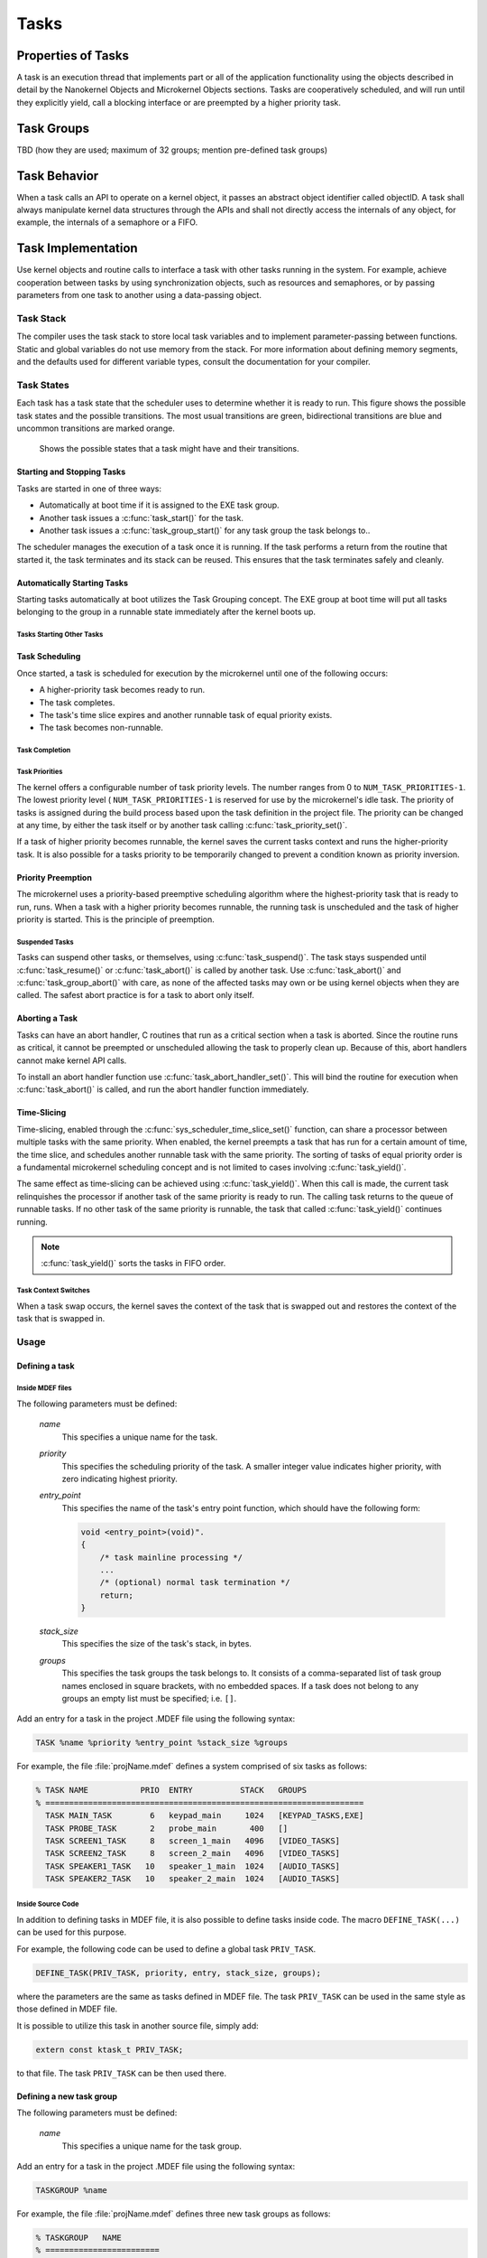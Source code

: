 Tasks
#####

Properties of Tasks
*******************

A task is an execution thread that implements part or all
of the application functionality using the objects described in detail by the
Nanokernel Objects and Microkernel Objects sections. Tasks are cooperatively
scheduled, and will run until they explicitly yield, call a blocking interface
or are preempted by a higher priority task.

Task Groups
***********

TBD (how they are used; maximum of 32 groups; mention pre-defined task groups)


Task Behavior
*************

When a task calls an API to operate on a kernel object, it passes
an abstract object identifier called objectID. A task shall always
manipulate kernel data structures through the APIs and shall not
directly access the internals of any object, for example, the internals
of a semaphore or a FIFO.

Task Implementation
*******************

Use kernel objects and routine calls to interface a task with
other tasks running in the system. For example, achieve cooperation
between tasks by using synchronization objects, such as resources and
semaphores, or by passing parameters from one task to another using a
data-passing object.

Task Stack
==========

The compiler uses the task stack to store local task variables and to
implement parameter-passing between functions. Static and global
variables do not use memory from the stack. For more information about
defining memory segments, and the defaults used for different variable
types, consult the documentation for your compiler.

Task States
===========

Each task has a task state that the scheduler uses to determine whether
it is ready to run. This figure shows the possible task states and the
possible transitions. The most usual transitions are green,
bidirectional transitions are blue and uncommon transitions are marked
orange.

.. figure:: figures/task_states.svg
   :scale: 75 %
   :alt: Possible Task States

   Shows the possible states that a task might have and their transitions.

Starting and Stopping Tasks
---------------------------

Tasks are started in one of three ways:


+ Automatically at boot time if it is assigned to the EXE task group.
+ Another task issues a :c:func:`task_start()` for the task.
+ Another task issues a :c:func:`task_group_start()` for any task
  group the task belongs to..

The scheduler manages the execution of a task once it is running. If the
task performs a return from the routine that started it, the task
terminates and its stack can be reused. This ensures that the task
terminates safely and cleanly.


Automatically Starting Tasks
----------------------------

Starting tasks automatically at boot utilizes the Task Grouping concept.
The EXE group at boot time will put all tasks belonging to the group in
a runnable state immediately after the kernel boots up.


Tasks Starting Other Tasks
^^^^^^^^^^^^^^^^^^^^^^^^^^

.. todo:: Add details on how to start a task from within another task.

Task Scheduling
---------------

Once started, a task is scheduled for execution by the microkernel until
one of the following occurs:

* A higher-priority task becomes ready to run.

* The task completes.

* The task's time slice expires and another runnable task of equal
  priority exists.

* The task becomes non-runnable.

Task Completion
^^^^^^^^^^^^^^^

.. todo:: Add details on how tasks complete.

Task Priorities
^^^^^^^^^^^^^^^

The kernel offers a configurable number of task priority levels. The
number ranges from 0 to :literal:`NUM_TASK_PRIORITIES-1`. The lowest
priority level ( :literal:`NUM_TASK_PRIORITIES-1` is reserved for use
by the microkernel's idle task. The priority of tasks is assigned
during the build process based upon the task definition in the project
file. The priority can be changed at any time, by either the task
itself or by another task calling :c:func:`task_priority_set()`.

If a task of higher priority becomes runnable, the kernel saves the
current tasks context and runs the higher-priority task. It is also
possible for a tasks priority to be temporarily changed to prevent a
condition known as priority inversion.


Priority Preemption
-------------------

The microkernel uses a priority-based preemptive scheduling algorithm
where the highest-priority task that is ready to run, runs. When a task
with a higher priority becomes runnable, the running task is
unscheduled and the task of higher priority is started. This is the
principle of preemption.


Suspended Tasks
^^^^^^^^^^^^^^^

Tasks can suspend other tasks, or themselves, using
:c:func:`task_suspend()`. The task stays suspended until
:c:func:`task_resume()` or :c:func:`task_abort()` is called by another
task. Use :c:func:`task_abort()` and :c:func:`task_group_abort()` with
care, as none of the affected tasks may own or be using kernel objects
when they are called. The safest abort practice is for a task to abort
only itself.


Aborting a Task
---------------

Tasks can have an abort handler, C routines that run as a critical
section when a task is aborted. Since the routine runs as critical, it
cannot be preempted or unscheduled allowing the task to properly clean
up. Because of this, abort handlers cannot make kernel API calls.

To install an abort handler function use
:c:func:`task_abort_handler_set()`. This will bind the routine for
execution when :c:func:`task_abort()` is called, and run the abort
handler function immediately.


Time-Slicing
------------

Time-slicing, enabled through the :c:func:`sys_scheduler_time_slice_set()`
function, can share a processor between multiple tasks with the same
priority. When enabled, the kernel preempts a task that has run for a
certain amount of time, the time slice, and schedules another runnable
task with the same priority. The sorting of tasks of equal priority
order is a fundamental microkernel scheduling concept and is not
limited to cases involving :c:func:`task_yield()`.

The same effect as time-slicing can be achieved using
:c:func:`task_yield()`. When this call is made, the current task
relinquishes the processor if another task of the same priority is
ready to run. The calling task returns to the queue of runnable tasks.
If no other task of the same priority is runnable, the task that called
:c:func:`task_yield()` continues running.

.. note::

   :c:func:`task_yield()` sorts the tasks in FIFO order.



Task Context Switches
^^^^^^^^^^^^^^^^^^^^^

When a task swap occurs, the kernel saves the context of the task
that is swapped out and restores the context of the task that is
swapped in.



Usage
=====

Defining a task
---------------

Inside MDEF files
^^^^^^^^^^^^^^^^^

The following parameters must be defined:

   *name*
          This specifies a unique name for the task.

   *priority*
          This specifies the scheduling priority of the task. A smaller
          integer value indicates higher priority, with zero indicating
          highest priority.

   *entry_point*
          This specifies the name of the task's entry point function,
          which should have the following form:

          .. code-block:: c

             void <entry_point>(void)".
             {
                 /* task mainline processing */
                 ...
                 /* (optional) normal task termination */
                 return;
             }

   *stack_size*
          This specifies the size of the task's stack, in bytes.

   *groups*
          This specifies the task groups the task belongs to. It consists
          of a comma-separated list of task group names enclosed in square
          brackets, with no embedded spaces. If a task does not belong
          to any groups an empty list must be specified; i.e. :literal:`[]`.

Add an entry for a task in the project .MDEF file using the
following syntax:

.. code-block:: console

   TASK %name %priority %entry_point %stack_size %groups

For example, the file :file:`projName.mdef` defines a system comprised
of six tasks as follows:

.. code-block:: console

   % TASK NAME           PRIO  ENTRY          STACK   GROUPS
   % ===================================================================
     TASK MAIN_TASK        6   keypad_main     1024   [KEYPAD_TASKS,EXE]
     TASK PROBE_TASK       2   probe_main       400   []
     TASK SCREEN1_TASK     8   screen_1_main   4096   [VIDEO_TASKS]
     TASK SCREEN2_TASK     8   screen_2_main   4096   [VIDEO_TASKS]
     TASK SPEAKER1_TASK   10   speaker_1_main  1024   [AUDIO_TASKS]
     TASK SPEAKER2_TASK   10   speaker_2_main  1024   [AUDIO_TASKS]


Inside Source Code
^^^^^^^^^^^^^^^^^^

In addition to defining tasks in MDEF file, it is also possible to
define tasks inside code. The macro ``DEFINE_TASK(...)`` can be
used for this purpose.

For example, the following code can be used to define a global task
``PRIV_TASK``.

.. code-block:: c

   DEFINE_TASK(PRIV_TASK, priority, entry, stack_size, groups);

where the parameters are the same as tasks defined in MDEF file.
The task ``PRIV_TASK`` can be used in the same style as those
defined in MDEF file.

It is possible to utilize this task in another source file, simply
add:

.. code-block:: c

   extern const ktask_t PRIV_TASK;

to that file. The task ``PRIV_TASK`` can be then used there.

Defining a new task group
-------------------------

The following parameters must be defined:

   *name*
          This specifies a unique name for the task group.

Add an entry for a task in the project .MDEF file using the
following syntax:

.. code-block:: console

   TASKGROUP %name

For example, the file :file:`projName.mdef` defines three new
task groups as follows:

.. code-block:: console

   % TASKGROUP   NAME
   % ========================
     TASKGROUP   VIDEO_TASKS
     TASKGROUP   AUDIO_TASKS
     TASKGROUP   KEYPAD_TASKS


Example: Starting a Task from a Different Task
----------------------------------------------

This code shows how the currently executing task can start another task.

.. code-block:: c

   void keypad_main(void)
   {
       /* begin system initialization */
       ...

       /* start task to monitor temperature */
       task_start(PROBE_TASK);

       /* continue to bring up and operate system */
       ...
   }


Example: Suspending and Resuming a Set of Tasks
-----------------------------------------------

This code shows how the currently executing task can temporarily suspend
the execution of all tasks belonging to the designated task groups.

.. code-block:: c

   void probe_main(void)
   {
       int was_overheated = 0;

       /* continuously monitor temperature */
       while (1) {
           now_overheated = overheating_update();

           /* suspend non-essential tasks when overheating is detected */
           if (now_overheated && !was_overheated) {
              task_group_suspend(VIDEO_TASKS | AUDIO_TASKS);
              was_overheated = 1;
           }

           /* resume non-essential tasks when overheating abates */
           if (!now_overheated && was_overheated) {
              task_group_resume(VIDEO_TASKS | AUDIO_TASKS);
              was_overheated = 0;
           }

           /* wait 10 ticks of system clock before checking again */
           task_sleep(10);
       }
   }



APIs
====

The following APIs affecting the currently executing task
are provided by :file:`microkernel.h`.

+-------------------------------------+----------------------------------------+
| Call                                | Description                            |
+-------------------------------------+----------------------------------------+
| :c:func:`task_id_get()`             | Gets the task's ID.                    |
+-------------------------------------+----------------------------------------+
| :c:func:`isr_task_id_get()`         | Gets the task's ID from an ISR.        |
+-------------------------------------+----------------------------------------+
| :c:func:`task_priority_get()`       | Gets the task's priority.              |
+-------------------------------------+----------------------------------------+
| :c:func:`isr_task_priority_get()`   | Gets the task's priority from an ISR.  |
+-------------------------------------+----------------------------------------+
| :c:func:`task_group_mask_get()`     | Gets the task's group memberships.     |
+-------------------------------------+----------------------------------------+
| :c:func:`isr_task_group_mask_get()` | Gets the task's group memberships from |
|                                     | an ISR.                                |
+-------------------------------------+----------------------------------------+
| :c:func:`task_yield()`              | Yields CPU to equal-priority tasks.    |
+-------------------------------------+----------------------------------------+
| :c:func:`task_sleep()`              | Yields CPU for a specified time period.|
+-------------------------------------+----------------------------------------+
| :c:func:`task_abort_handler_set()`  | Installs the task's abort handler.     |
+-------------------------------------+----------------------------------------+

The following APIs affecting a specified task
are provided by :file:`microkernel.h`.

+-------------------------------------------+----------------------------------+
| Call                                      | Description                      |
+-------------------------------------------+----------------------------------+
| :c:func:`task_priority_set()`             | Sets a task's priority.          |
+-------------------------------------------+----------------------------------+
| :c:func:`task_entry_set()`                | Sets a task's entry point.       |
+-------------------------------------------+----------------------------------+
| :c:func:`task_start()`                    | Starts execution of a task.      |
+-------------------------------------------+----------------------------------+
| :c:func:`task_suspend()`                  | Suspends execution of a task.    |
+-------------------------------------------+----------------------------------+
| :c:func:`task_resume()`                   | Resumes execution of a task.     |
+-------------------------------------------+----------------------------------+
| :c:func:`task_abort()`                    | Aborts execution of a task.      |
+-------------------------------------------+----------------------------------+
| :c:func:`task_group_join()`               | Adds a task to the specified     |
|                                           | task group(s).                   |
+-------------------------------------------+----------------------------------+
| :c:func:`task_group_leave()`              | Removes a task from the          |
|                                           | specified task group(s).         |
+-------------------------------------------+----------------------------------+

The following APIs affecting multiple tasks
are provided by :file:`microkernel.h`.

+-------------------------------------------+---------------------------------+
| Call                                      | Description                     |
+-------------------------------------------+---------------------------------+
| :c:func:`sys_scheduler_time_slice_set()`  | Sets the time slice period used |
|                                           | in round-robin task scheduling. |
+-------------------------------------------+---------------------------------+
| :c:func:`task_group_start()`              | Starts execution of all tasks   |
|                                           | in the specified task groups.   |
+-------------------------------------------+---------------------------------+
| :c:func:`task_group_suspend()`            | Suspends execution of all tasks |
|                                           | in the specified task groups.   |
+-------------------------------------------+---------------------------------+
| :c:func:`task_group_resume()`             | Resumes execution of all tasks  |
|                                           | in the specified task groups.   |
+-------------------------------------------+---------------------------------+
| :c:func:`task_group_abort()`              | Aborts execution of all tasks   |
|                                           | in the specified task groups.   |
+-------------------------------------------+---------------------------------+
